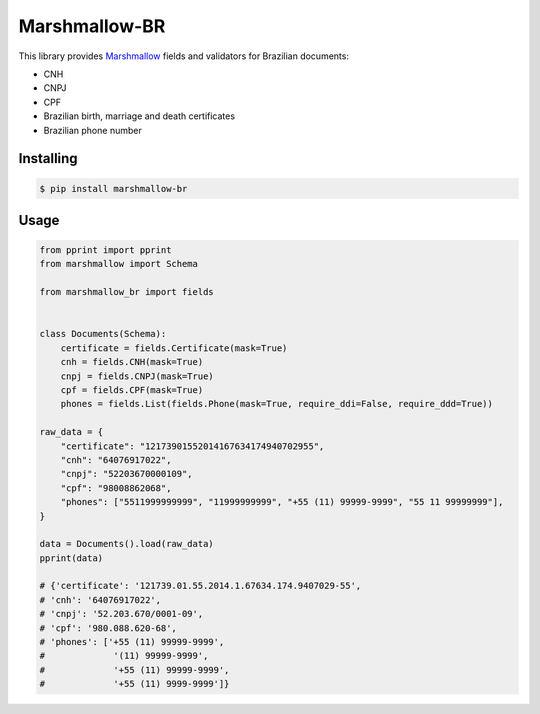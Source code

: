 ==============
Marshmallow-BR
==============

This library provides `Marshmallow`_ fields and validators for Brazilian documents:

* CNH
* CNPJ
* CPF
* Brazilian birth, marriage and death certificates
* Brazilian phone number

Installing
----------

.. code-block:: console

    $ pip install marshmallow-br

Usage
-----

.. code:: py

    from pprint import pprint
    from marshmallow import Schema

    from marshmallow_br import fields


    class Documents(Schema):
        certificate = fields.Certificate(mask=True)
        cnh = fields.CNH(mask=True)
        cnpj = fields.CNPJ(mask=True)
        cpf = fields.CPF(mask=True)
        phones = fields.List(fields.Phone(mask=True, require_ddi=False, require_ddd=True))

    raw_data = {
        "certificate": "12173901552014167634174940702955",
        "cnh": "64076917022",
        "cnpj": "52203670000109",
        "cpf": "98008862068",
        "phones": ["5511999999999", "11999999999", "+55 (11) 99999-9999", "55 11 99999999"],
    }

    data = Documents().load(raw_data)
    pprint(data)

    # {'certificate': '121739.01.55.2014.1.67634.174.9407029-55',
    # 'cnh': '64076917022',
    # 'cnpj': '52.203.670/0001-09',
    # 'cpf': '980.088.620-68',
    # 'phones': ['+55 (11) 99999-9999',
    #             '(11) 99999-9999',
    #             '+55 (11) 99999-9999',
    #             '+55 (11) 9999-9999']}


.. _`Marshmallow`: https://github.com/marshmallow-code/marshmallow
